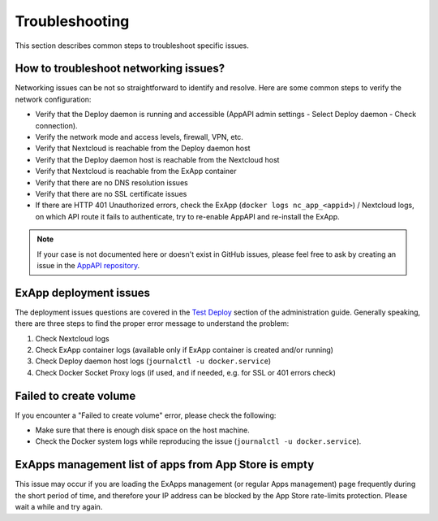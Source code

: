Troubleshooting
===============

This section describes common steps to troubleshoot specific issues.


How to troubleshoot networking issues?
--------------------------------------

Networking issues can be not so straightforward to identify and resolve.
Here are some common steps to verify the network configuration:

- Verify that the Deploy daemon is running and accessible (AppAPI admin settings - Select Deploy daemon - Check connection).
- Verify the network mode and access levels, firewall, VPN, etc.
- Verify that Nextcloud is reachable from the Deploy daemon host
- Verify that the Deploy daemon host is reachable from the Nextcloud host
- Verify that Nextcloud is reachable from the ExApp container
- Verify that there are no DNS resolution issues
- Verify that there are no SSL certificate issues
- If there are HTTP 401 Unauthorized errors, check the ExApp (``docker logs nc_app_<appid>``) / Nextcloud logs, on which API route it fails to authenticate, try to re-enable AppAPI and re-install the ExApp.

.. note::
   If your case is not documented here or doesn't exist in GitHub issues,
   please feel free to ask by creating an issue in the `AppAPI repository <https://github.com/nextcloud/app_api/issues>`_.


ExApp deployment issues
-----------------------

The deployment issues questions are covered in the `Test Deploy <https://docs.nextcloud.com/server/latest/admin_manual/exapps_management/TestDeploy.html>`_ section of the administration guide.
Generally speaking, there are three steps to find the proper error message to understand the problem:

1. Check Nextcloud logs
2. Check ExApp container logs (available only if ExApp container is created and/or running)
3. Check Deploy daemon host logs (``journalctl -u docker.service``)
4. Check Docker Socket Proxy logs (if used, and if needed, e.g. for SSL or 401 errors check)


Failed to create volume
-----------------------

If you encounter a "Failed to create volume" error, please check the following:

- Make sure that there is enough disk space on the host machine.
- Check the Docker system logs while reproducing the issue (``journalctl -u docker.service``).


ExApps management list of apps from App Store is empty
------------------------------------------------------

This issue may occur if you are loading the ExApps management (or regular Apps management) page
frequently during the short period of time, and therefore your IP address can be blocked by the App Store rate-limits protection.
Please wait a while and try again.
